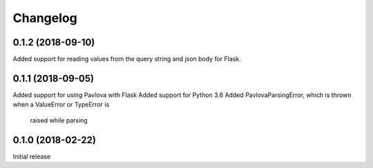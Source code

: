 Changelog
---------

0.1.2 (2018-09-10)
++++++++++++++++++

Added support for reading values from the query string and json body for Flask.

0.1.1 (2018-09-05)
++++++++++++++++++

Added support for using Pavlova with Flask
Added support for Python 3.6
Added PavlovaParsingError, which is thrown when a ValueError or TypeError is
    raised while parsing

0.1.0 (2018-02-22)
++++++++++++++++++

Initial release
